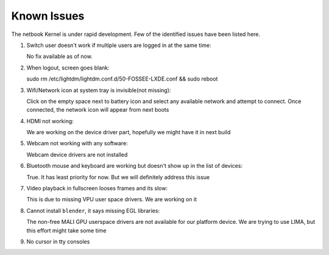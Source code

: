 Known Issues
============

The netbook Kernel is under rapid development. Few of the identified
issues have been listed here.


1. Switch user doesn't work if multiple users are logged in at the same time::

   No fix available as of now.

#. When logout, screen goes blank::

   sudo rm /etc/lightdm/lightdm.conf.d/50-FOSSEE-LXDE.conf && sudo reboot

#. Wifi/Network icon at system tray is invisible(not missing)::

   Click on the empty space next to battery icon and select any available network
   and attempt to connect. Once connected, the network icon will appear from next
   boots

#. HDMI not working::

   We are working on the device driver part, hopefully we might have it in next
   build

#. Webcam not working with any software::

   Webcam device drivers are not installed

#. Bluetooth mouse and keyboard are working but doesn't show up in the list
   of devices::

   True. It has least priority for now. But we will definitely address this issue

#. Video playback in fullscreen looses frames and its slow::

   This is due to missing VPU user space drivers. We are working on it

#. Cannot install ``blender``, it says missing EGL libraries::

   The non-free MALI GPU userspace drivers are not available for our platform device. We
   are trying to use LIMA, but this effort might take some time

#. No cursor in tty consoles


